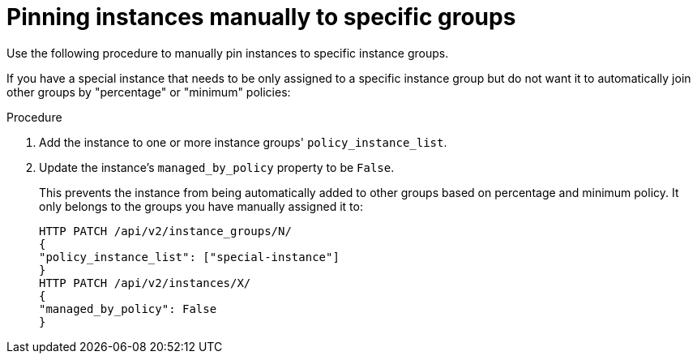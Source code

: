 :_mod-docs-content-type: PROCEDURE

[id="controller-pin-instances"]

= Pinning instances manually to specific groups

[role="_abstract"]
Use the following procedure to manually pin instances to specific instance groups.

If you have a special instance that needs to be only assigned to a specific instance group but do not want it to automatically join other groups by "percentage" or "minimum" policies:

.Procedure

. Add the instance to one or more instance groups' `policy_instance_list`.
. Update the instance's `managed_by_policy` property to be `False`.
+
This prevents the instance from being automatically added to other groups based on percentage and minimum policy.
It only belongs to the groups you have manually assigned it to:
+
[literal, options="nowrap" subs="+attributes"]
----
HTTP PATCH /api/v2/instance_groups/N/
{
"policy_instance_list": ["special-instance"]
}
HTTP PATCH /api/v2/instances/X/
{
"managed_by_policy": False
}
----
